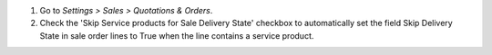#. Go to *Settings > Sales > Quotations & Orders*.
#. Check the 'Skip Service products for Sale Delivery State' checkbox to automatically set the field Skip Delivery State in sale order lines to True when the line contains a service product.
